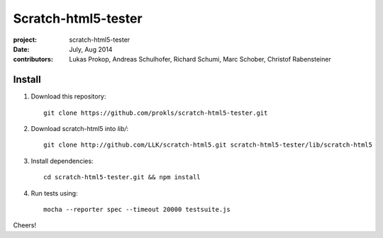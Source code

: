 Scratch-html5-tester
====================

:project:       scratch-html5-tester
:date:          July, Aug 2014
:contributors:  Lukas Prokop, Andreas Schulhofer, Richard Schumi, Marc Schober, Christof Rabensteiner

Install
~~~~~~~

1. Download this repository::

    git clone https://github.com/prokls/scratch-html5-tester.git

2. Download scratch-html5 into `lib/`::

    git clone http://github.com/LLK/scratch-html5.git scratch-html5-tester/lib/scratch-html5

3. Install dependencies::

    cd scratch-html5-tester.git && npm install

4. Run tests using::

    mocha --reporter spec --timeout 20000 testsuite.js

Cheers!
